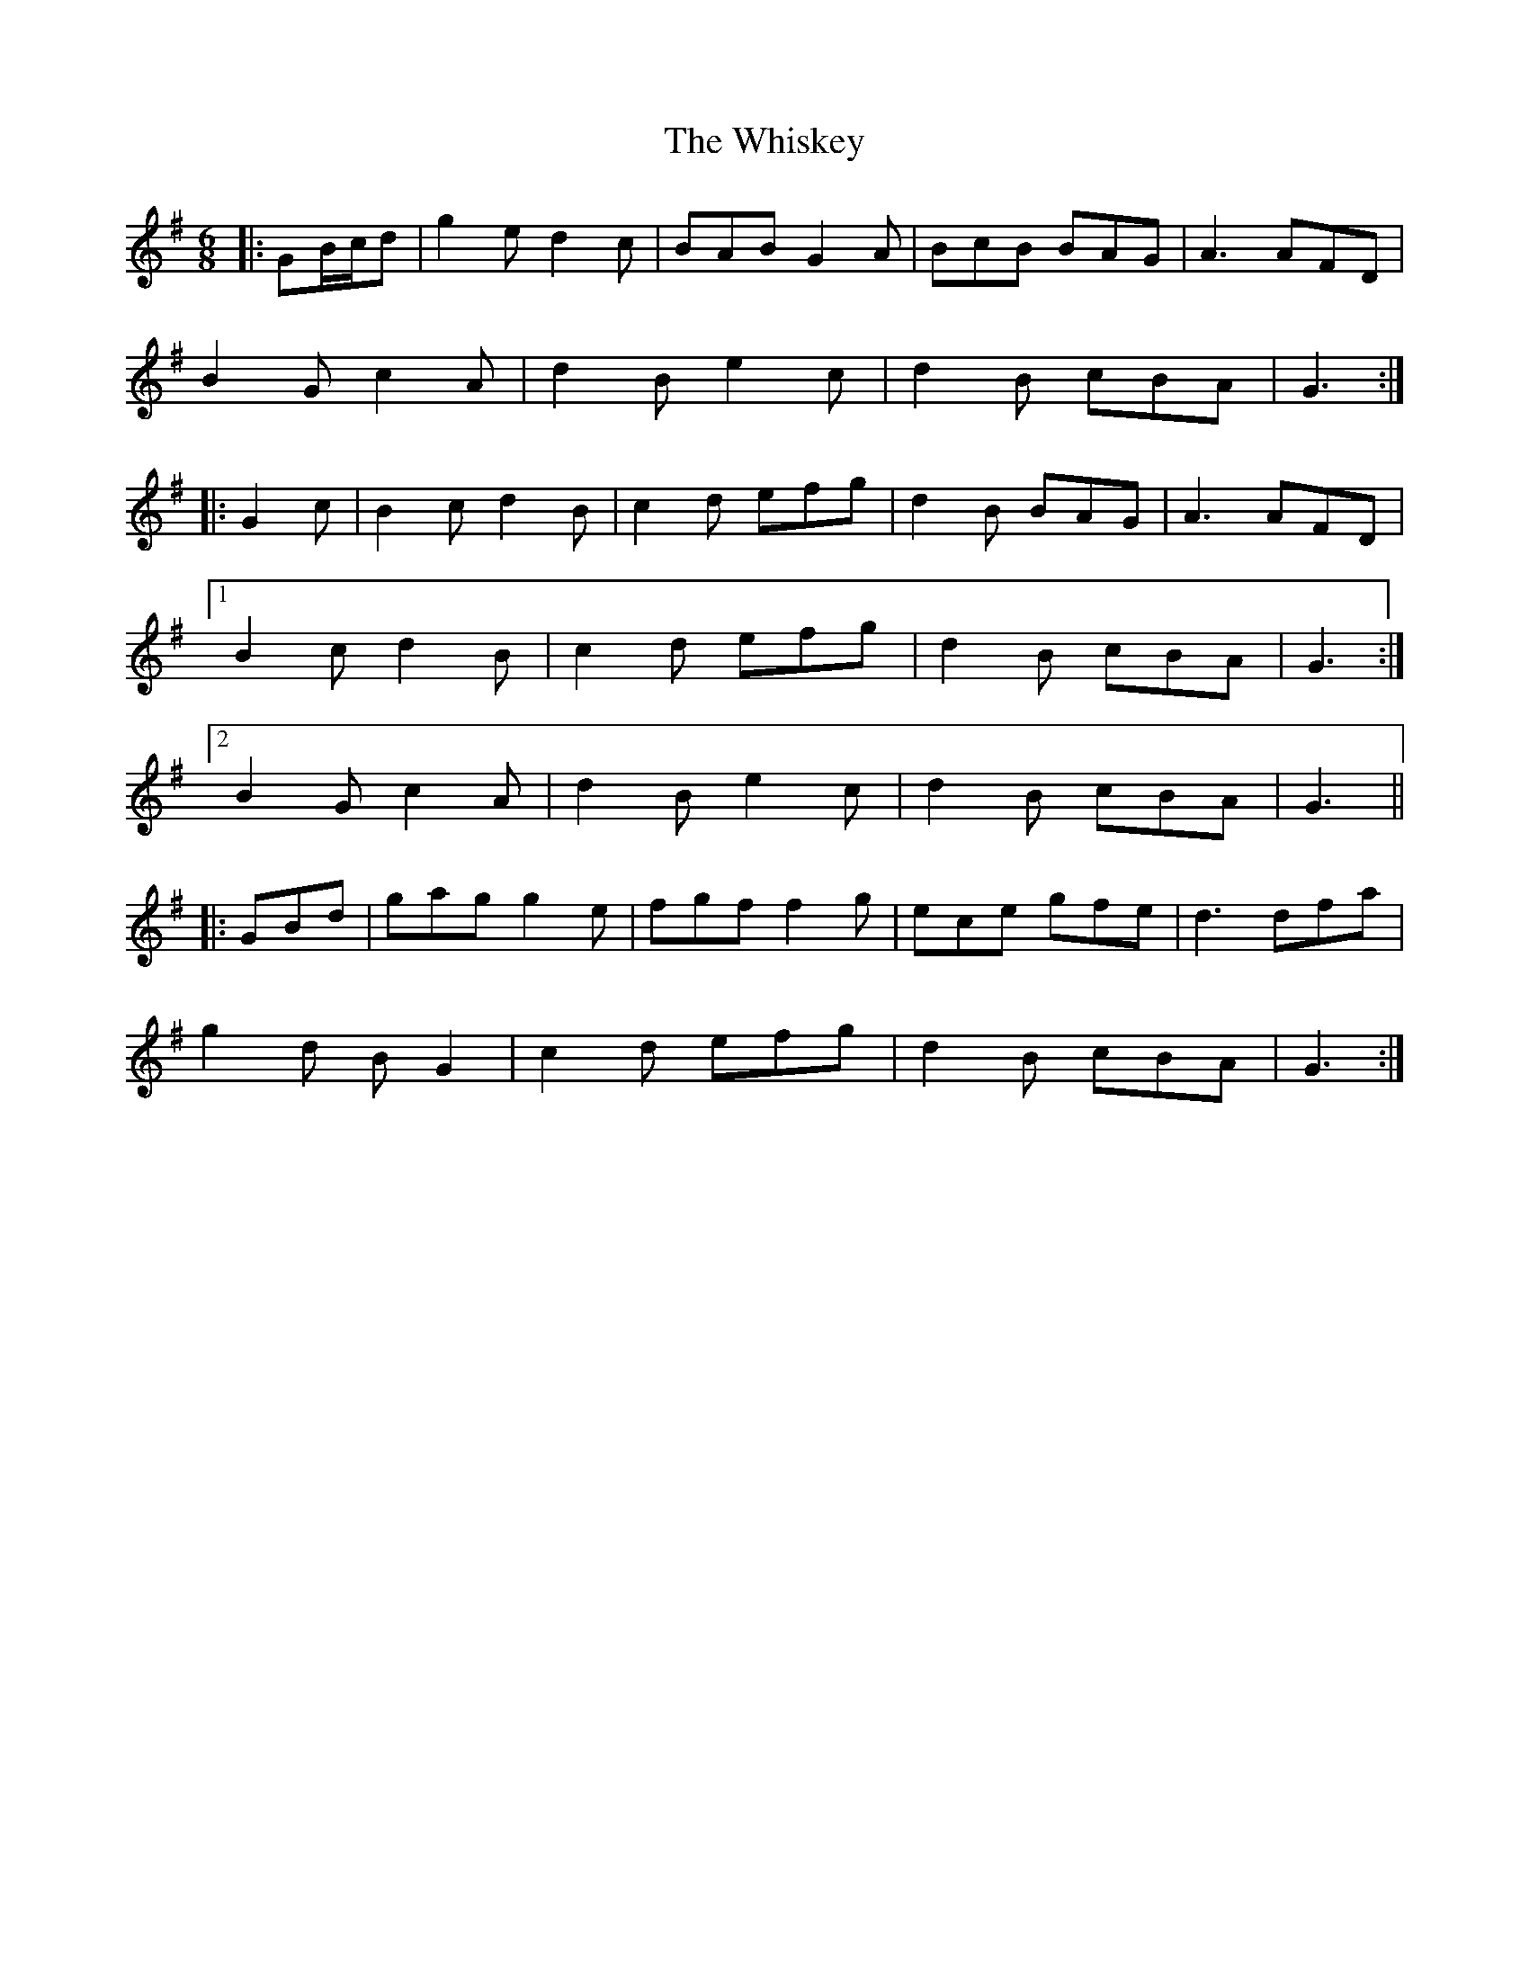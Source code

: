 X: 42653
T: Whiskey, The
R: jig
M: 6/8
K: Gmajor
|:GB/c/d|g2 e d2 c|BAB G2 A|BcB BAG|A3 AFD|
B2 G c2 A|d2 B e2 c|d2 B cBA|G3:|
|:G2 c|B2 c d2 B|c2 d efg|d2 B BAG|A3 AFD|
[1 B2 c d2 B|c2 d efg|d2 B cBA|G3:|
[2 B2 G c2 A|d2 B e2 c|d2 B cBA|G3||
|:GBd|gag g2 e|fgf f2 g|ece gfe|d3 dfa|
g2 d B G2|c2 d efg|d2 B cBA|G3:|

